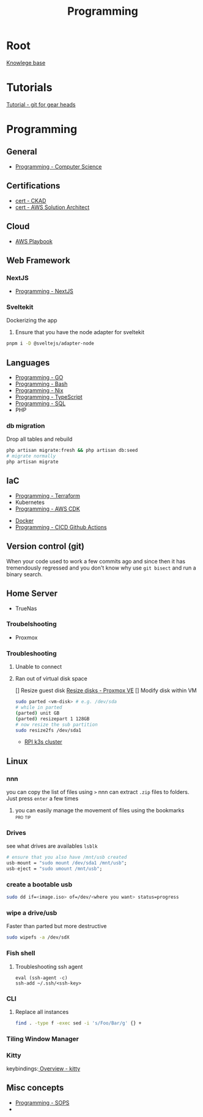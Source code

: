:PROPERTIES:
:ID:       660c7092-9b98-4fa2-b271-2bbeabe1c249
:END:
#+title: Programming

* Root
[[id:9d5c388a-88cd-423c-951b-5e512eae298b][Knowlege base]]

* Tutorials
[[id:2635f285-16cf-415b-85e2-ecc22bacf584][Tutorial - git for gear heads]]

* Programming
** General
- [[id:2eebfdfb-e401-4d9c-a7f0-7d6ca47585ad][Programming - Computer Science]]

** Certifications
- [[id:4aac16ce-ce76-4f97-9328-0f8166186fce][cert - CKAD]]
- [[id:cd0fcbf2-addf-48e6-8f15-44b95afd207d][cert - AWS Solution Architect]]

** Cloud
- [[id:867654f4-3f6f-43d9-94ca-db34bfc3edc2][AWS Playbook]]

** Web Framework
*** NextJS
- [[id:2c0dc857-c4a0-4a50-be56-e6c28e74186b][Programming - NextJS]]

*** Sveltekit
Dockerizing the app
1. Ensure that you have the node adapter for sveltekit
#+begin_src bash
pnpm i -D @sveltejs/adapter-node
#+end_src

** Languages
- [[id:205000be-2427-4660-89ab-a1d0f0c9eebf][Programming - GO]]
- [[id:d04ef69b-d3e3-452a-a2a4-ae06e238687d][Programming - Bash]]
- [[id:0b8da363-eaf4-4c96-a8b4-2975ff99ea65][Programming - Nix]]
- [[id:bdd3bf17-ccce-488a-96e9-031694daa04e][Programming - TypeScript]]
- [[id:c7548fda-997a-4221-8aaf-6052867bf5eb][Programming - SQL]]
- PHP
*** db migration
Drop all tables and rebuild
#+begin_src bash
  php artisan migrate:fresh && php artisan db:seed
  # migrate normally
  php artisan migrate
#+end_src

** IaC
- [[id:4376ef2d-5578-4603-9bc6-2597e79ef9bd][Programming - Terraform]]
- Kubernetes
- [[id:111c87db-cb78-4ddc-822f-fa062f7020e3][Programming - AWS CDK]]


- [[id:dc451d87-892c-4265-bc16-00e8794fdf4c][Docker]]
- [[id:48ec7d8d-799f-4a7f-a6c6-633f1ac42e7e][Programming - CICD Github Actions]]

** Version control (git)
When your code used to work a few commits ago and since then it has tremendously regressed and you don't know why use ~git bisect~ and run a binary search.

** Home Server
- TrueNas
*** Troubelshooting
- Proxmox
*** Troubleshooting
**** Unable to connect
**** Ran out of virtual disk space
[] Resize guest disk [[https://pve.proxmox.com/wiki/Resize_disks][Resize disks - Proxmox VE]]
[] Modify disk within VM
#+begin_src bash
  sudo parted <vm-disk> # e.g. /dev/sda
  # while in parted
  (parted) unit GB
  (parted) resizepart 1 128GB
  # now resize the sub partition
  sudo resize2fs /dev/sda1
#+end_src

- [[id:9f5774f3-ed8e-4f59-ba4a-31a202e25128][RPI k3s cluster]]

** Linux
*** nnn
you can copy the list of files using =>=
nnn can extract ~.zip~ files to folders. Just press =enter= a few times
**** you can easily manage the movement of files using the bookmarks :pro:tip:
*** Drives
see what drives are availables ~lsblk~
 #+begin_src  nix
   # ensure that you also have /mnt/usb created
   usb-mount = "sudo mount /dev/sda1 /mnt/usb";
   usb-eject = "sudo umount /mnt/usb";
 #+end_src

*** create a bootable usb
#+begin_src bash
sudo dd if=<image.iso> of=/dev/<where you want> status=progress
#+end_src

*** wipe a drive/usb
Faster than parted but more destructive
#+begin_src bash
sudo wipefs -a /dev/sdX
#+end_src

*** Fish shell
**** Troubleshooting ssh agent
#+begin_src fish
eval (ssh-agent -c)
ssh-add ~/.ssh/<ssh-key>
#+end_src

*** CLI
**** Replace all instances
#+begin_src bash
find . -type f -exec sed -i 's/Foo/Bar/g' {} +
#+end_src
*** Tiling Window Manager
*** Kitty
keybindings:[[https://sw.kovidgoyal.net/kitty/overview/#tabs-and-windows][ Overview - kitty]]

** Misc concepts
- [[id:f6df9f15-f712-4280-bee2-68cd3d732a42][Programming - SOPS]]
-
